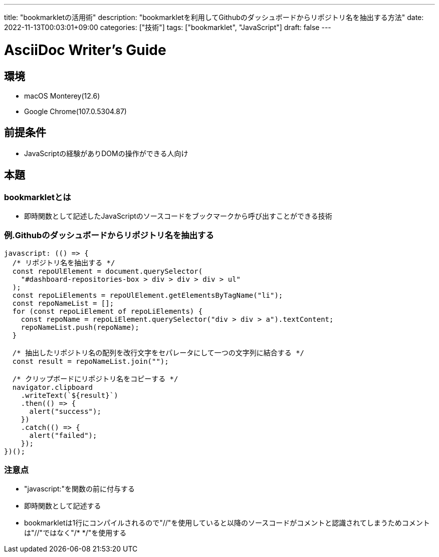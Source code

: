 ---
title: "bookmarkletの活用術"
description: "bookmarkletを利用してGithubのダッシュボードからリポジトリ名を抽出する方法"
date: 2022-11-13T00:03:01+09:00
categories: ["技術"]
tags: ["bookmarklet", "JavaScript"]
draft: false
---

= AsciiDoc Writer's Guide
:toc:

== 環境

* macOS Monterey(12.6)
* Google Chrome(107.0.5304.87)

== 前提条件
* JavaScriptの経験がありDOMの操作ができる人向け

== 本題

=== bookmarkletとは
* 即時関数として記述したJavaScriptのソースコードをブックマークから呼び出すことができる技術

=== 例.Githubのダッシュボードからリポジトリ名を抽出する
```js
javascript: (() => {
  /* リポジトリ名を抽出する */
  const repoUlElement = document.querySelector(
    "#dashboard-repositories-box > div > div > div > ul"
  );
  const repoLiElements = repoUlElement.getElementsByTagName("li");
  const repoNameList = [];
  for (const repoLiElement of repoLiElements) {
    const repoName = repoLiElement.querySelector("div > div > a").textContent;
    repoNameList.push(repoName);
  }

  /* 抽出したリポジトリ名の配列を改行文字をセパレータにして一つの文字列に結合する */
  const result = repoNameList.join("");

  /* クリップボードにリポジトリ名をコピーする */
  navigator.clipboard
    .writeText(`${result}`)
    .then(() => {
      alert("success");
    })
    .catch(() => {
      alert("failed");
    });
})();
```

=== 注意点
* "javascript:"を関数の前に付与する
* 即時関数として記述する
* bookmarkletは1行にコンパイルされるので"//"を使用していると以降のソースコードがコメントと認識されてしまうためコメントは"//"ではなく"/* */"を使用する
